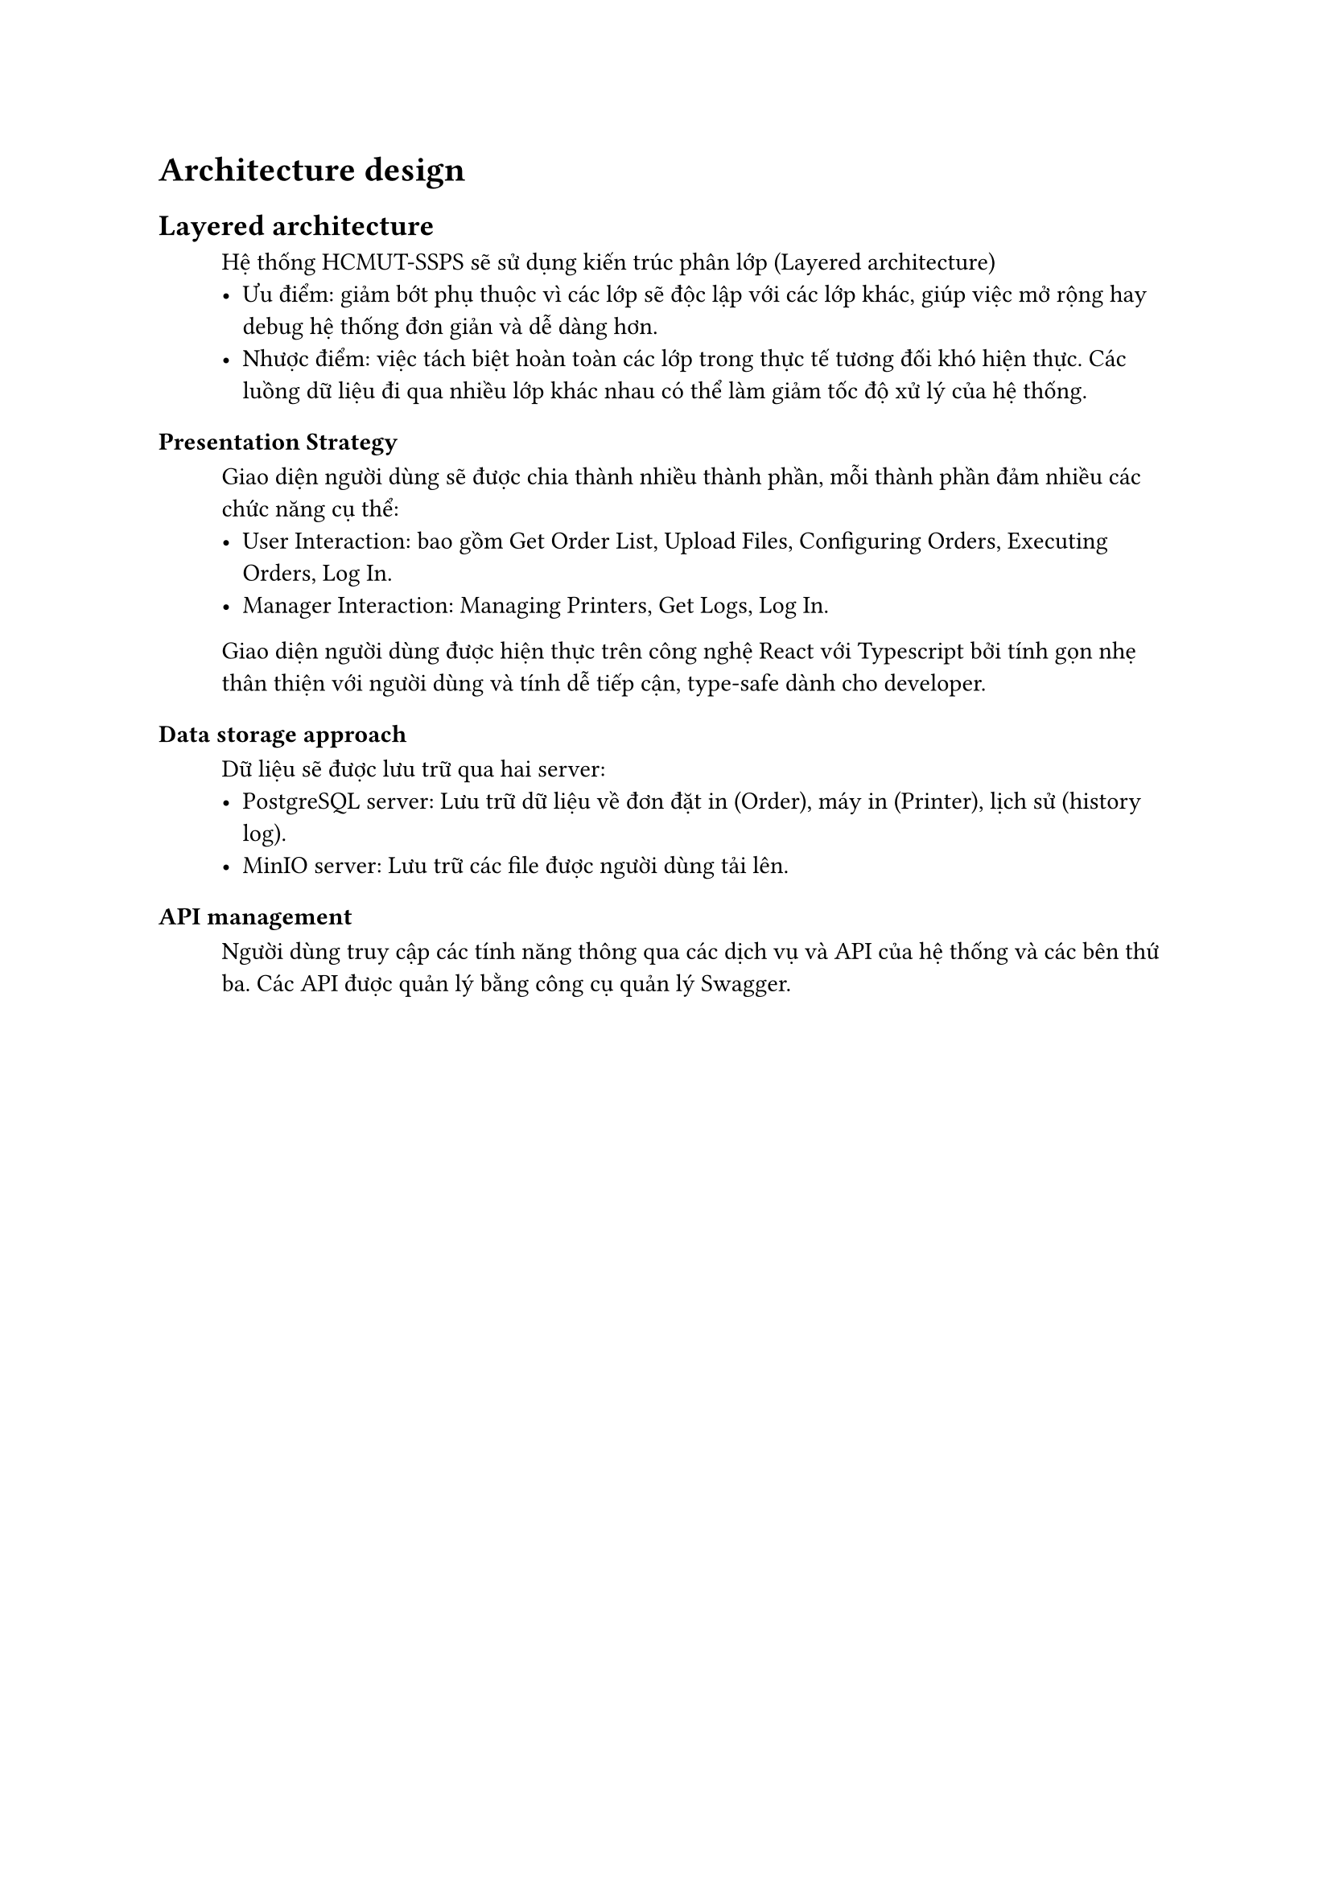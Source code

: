 = Architecture design

== Layered architecture
#block(inset:(left:1cm))[
    Hệ thống HCMUT-SSPS sẽ sử dụng kiến trúc phân lớp (Layered architecture)
    - Ưu điểm: giảm bớt phụ thuộc vì các lớp sẽ độc lập với các lớp khác, giúp việc mở rộng hay debug hệ thống đơn giản và dễ dàng hơn. 
    - Nhược điểm: việc tách biệt hoàn toàn các lớp trong thực tế tương đối khó hiện thực. Các luồng dữ liệu đi qua nhiều lớp khác nhau có thể làm giảm tốc độ xử lý của hệ thống.
]
=== Presentation Strategy
#block(inset:(left:1cm))[
    Giao diện người dùng sẽ được chia thành nhiều thành phần, mỗi thành phần đảm nhiều các chức năng cụ thể:
    - User Interaction: bao gồm Get Order List, Upload Files, Configuring Orders, Executing Orders, Log In.
    - Manager Interaction: Managing Printers, Get Logs, Log In.
    Giao diện người dùng được hiện thực trên công nghệ React với Typescript bởi tính gọn nhẹ thân thiện với người dùng và tính dễ tiếp cận, type-safe dành cho developer.
]

=== Data storage approach
#block(inset:(left:1cm))[
    Dữ liệu sẽ được lưu trữ qua hai server:
    - PostgreSQL server: Lưu trữ dữ liệu về đơn đặt in (Order), máy in (Printer), lịch sử (history log).
    - MinIO server: Lưu trữ các file được người dùng tải lên.
]

=== API management
#block(inset:(left:1cm))[
    Người dùng truy cập các tính năng thông qua các dịch vụ và API của hệ thống và các bên thứ ba. Các API được quản lý bằng công cụ quản lý Swagger. 
]
